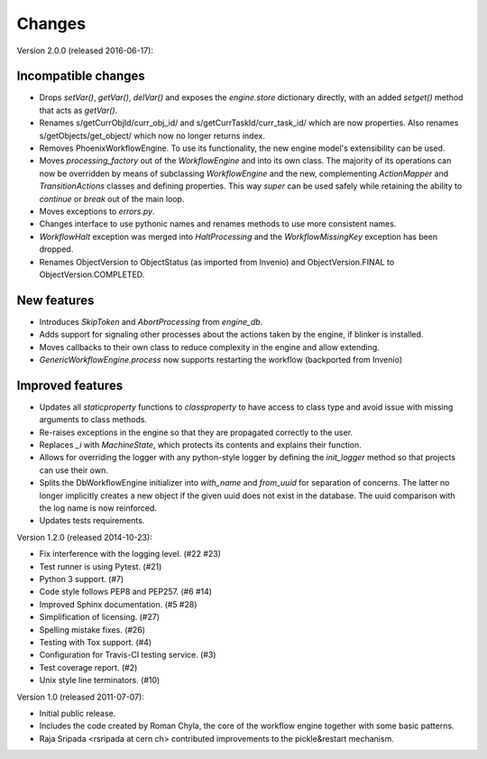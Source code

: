Changes
=======

Version 2.0.0 (released 2016-06-17):

Incompatible changes
--------------------

- Drops `setVar()`, `getVar()`, `delVar()` and exposes the
  `engine.store` dictionary directly, with an added `setget()` method
  that acts as `getVar()`.
- Renames s/getCurrObjId/curr_obj_id/ and
  s/getCurrTaskId/curr_task_id/ which are now properties. Also renames
  s/getObjects/get_object/ which now no longer returns index.
- Removes PhoenixWorkflowEngine. To use its functionality, the new
  engine model's extensibility can be used.
- Moves `processing_factory` out of the `WorkflowEngine` and into its
  own class. The majority of its operations can now be overridden by
  means of subclassing `WorkflowEngine` and the new, complementing
  `ActionMapper` and `TransitionActions` classes and defining
  properties. This way `super` can be used safely while retaining the
  ability to `continue` or `break` out of the main loop.
- Moves exceptions to `errors.py`.
- Changes interface to use pythonic names and renames methods to use
  more consistent names.
- `WorkflowHalt` exception was merged into `HaltProcessing` and the
  `WorkflowMissingKey` exception has been dropped.
- Renames ObjectVersion to ObjectStatus (as imported from Invenio) and
  ObjectVersion.FINAL to ObjectVersion.COMPLETED.

New features
------------

- Introduces `SkipToken` and `AbortProcessing` from `engine_db`.
- Adds support for signaling other processes about the actions taken
  by the engine, if blinker is installed.
- Moves callbacks to their own class to reduce complexity in the
  engine and allow extending.
- `GenericWorkflowEngine.process` now supports restarting the workflow
  (backported from Invenio)

Improved features
-----------------

- Updates all `staticproperty` functions to `classproperty` to have
  access to class type and avoid issue with missing arguments to class
  methods.
- Re-raises exceptions in the engine so that they are propagated
  correctly to the user.
- Replaces `_i` with `MachineState`, which protects its contents and
  explains their function.
- Allows for overriding the logger with any python-style logger by
  defining the `init_logger` method so that projects can use their
  own.
- Splits the DbWorkflowEngine initializer into `with_name` and
  `from_uuid` for separation of concerns. The latter no longer
  implicitly creates a new object if the given uuid does not exist in
  the database. The uuid comparison with the log name is now
  reinforced.
- Updates tests requirements.

Version 1.2.0 (released 2014-10-23):

- Fix interference with the logging level. (#22 #23)
- Test runner is using Pytest. (#21)
- Python 3 support. (#7)
- Code style follows PEP8 and PEP257. (#6 #14)
- Improved Sphinx documentation. (#5 #28)
- Simplification of licensing. (#27)
- Spelling mistake fixes. (#26)
- Testing with Tox support. (#4)
- Configuration for Travis-Cl testing service. (#3)
- Test coverage report. (#2)
- Unix style line terminators. (#10)

Version 1.0 (released 2011-07-07):

- Initial public release.
- Includes the code created by Roman Chyla, the core of the workflow
  engine together with some basic patterns.
- Raja Sripada <rsripada at cern ch> contributed improvements to the
  pickle&restart mechanism.
